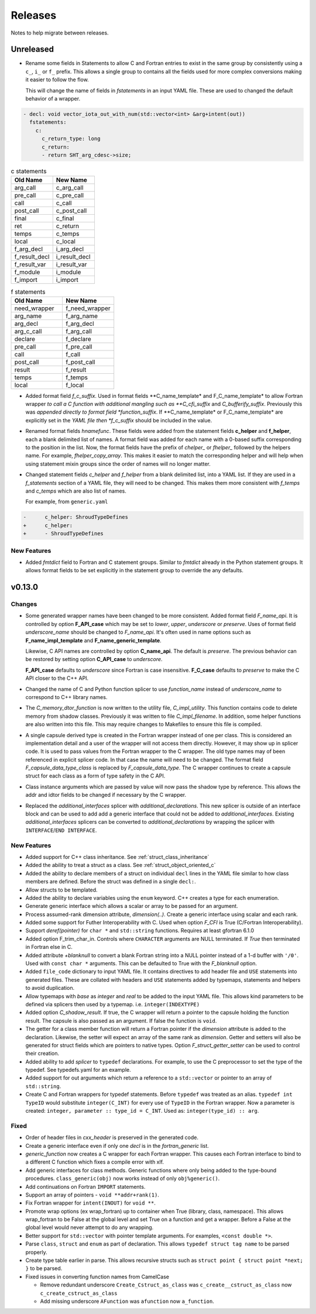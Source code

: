 .. Copyright (c) 2017-2023, Lawrence Livermore National Security, LLC and
   other Shroud Project Developers.
   See the top-level COPYRIGHT file for details.

   SPDX-License-Identifier: (BSD-3-Clause)

Releases
========

Notes to help migrate between releases.

Unreleased
----------

* Rename some fields in Statements to allow C and Fortran entries to exist
  in the same group by consistently using a ``c_``, ``i_`` or ``f_`` prefix.
  This allows a single group to contains all the fields used for more complex
  conversions making it easier to follow the flow.

  This will change the name of fields in *fstatements* in an input YAML file.
  These are used to changed the default behavior of a wrapper.

.. code-block:: yaml

    - decl: void vector_iota_out_with_num(std::vector<int> &arg+intent(out))
      fstatements:
        c:
          c_return_type: long
          c_return:
          - return SHT_arg_cdesc->size;


.. list-table:: c statements
   :widths: 25 25
   :header-rows: 1

   * - Old Name
     - New Name
   * - arg_call
     - c_arg_call
   * - pre_call
     - c_pre_call
   * - call
     - c_call
   * - post_call
     - c_post_call
   * - final
     - c_final
   * - ret
     - c_return
   * - temps
     - c_temps
   * - local
     - c_local
   * - f_arg_decl
     - i_arg_decl
   * - f_result_decl
     - i_result_decl
   * - f_result_var
     - i_result_var
   * - f_module
     - i_module
   * - f_import
     - i_import


.. list-table:: f statements
   :widths: 25 25
   :header-rows: 1

   * - Old Name
     - New Name
   * - need_wrapper
     - f_need_wrapper
   * - arg_name
     - f_arg_name
   * - arg_decl
     - f_arg_decl
   * - arg_c_call
     - f_arg_call
   * - declare
     - f_declare
   * - pre_call
     - f_pre_call
   * - call
     - f_call
   * - post_call
     - f_post_call
   * - result
     - f_result
   * - temps
     - f_temps
   * - local
     - f_local

* Added format field *f_c_suffix*. Used in format fields
  **C_name_template* and F_C_name_template* to allow Fortran wrapper
  *to call a C function with additional mangling such as
  **C_cfi_suffix* and *C_bufferify_suffix*.  Previously this was
  *appended directly to format field *function_suffix*. If
  **C_name_template* or F_C_name_template* are explicitly set in the
  *YAML file then *f_c_suffix* should be included in the value.

.. See names.yaml

* Renamed format fields *hnamefunc*. These fields were added from the
  statement fields **c_helper** and **f_helper**, each a blank
  delimited list of names. A format field was added for each name with
  a 0-based suffix corresponding to the position in the list.
  Now, the format fields have the prefix of *chelper_* or *fhelper_*
  followed by the helpers name. For example, *fhelper_copy_array*.
  This makes it easier to match the corresponding helper and will help
  when using statement mixin groups since the order of names will no
  longer matter.

* Changed statement fields *c_helper* and *f_helper* from a blank
  delimited list, into a YAML list.  If they are used in a
  *f_statements* section of a YAML file, they will need to be changed.
  This makes them more consistent with *f_temps* and *c_temps* which
  are also list of names.

  For example, from ``generic.yaml``

.. code-block:: yaml

    -      c_helper: ShroudTypeDefines
    +      c_helper:
    +      - ShroudTypeDefines

.. And easier to use in a mixin group by appending lists.
       
New Features
^^^^^^^^^^^^

* Added *fmtdict* field to Fortran and C statement groups. Similar to
  *fmtdict* already in the Python statement groups. It allows format
  fields to be set explicitly in the statement group to override the
  any defaults.

v0.13.0
-------

Changes
^^^^^^^

* Some generated wrapper names have been changed to be more consistent.
  Added format field *F_name_api*. It is controlled by option
  **F_API_case** which may be set to *lower*, *upper*, *underscore* or
  *preserve*.  Uses of format field *underscore_name* should be
  changed to *F_name_api*.  It's often used in name options such as
  **F_name_impl_template** and **F_name_generic_template**.

  Likewise, C API names are controlled by option **C_name_api**.  The
  default is *preserve*.  The previous behavior can be restored by
  setting option **C_API_case** to *underscore*.

  **F_API_case** defaults to *underscore* since Fortran is case insensitive.
  **F_C_case** defaults to *preserve* to make the C API closer to the C++ API.

* Changed the name of C and Python function splicer to use *function_name* instead
  of *underscore_name* to correspond to C++ library names.

* The *C_memory_dtor_function* is now written to the utility file,
  *C_impl_utility*.  This function contains code to delete memory from
  shadow classes. Previously it was written to file *C_impl_filename*.
  In addition, some helper functions are also written into this file.
  This may require changes to Makefiles to ensure this file is compiled.

* A single capsule derived type is created in the Fortran wrapper
  instead of one per class.  This is considered an implementation
  detail and a user of the wrapper will not access them directly.
  However, it may show up in splicer code.  It is used to pass values
  from the Fortran wrapper to the C wrapper.  The old type names may
  of been referenced in explicit splicer code.  In that case the name
  will need to be changed.  The format field
  *F_capsule_data_type_class* is replaced by *F_capsule_data_type*.
  The C wrapper continues to create a capsule struct for each class
  as a form of type safety in the C API.

* Class instance arguments which are passed by value will now pass the
  shadow type by reference. This allows the addr and idtor fields to be
  changed if necessary by the C wrapper.

* Replaced the *additional_interfaces* splicer with *additional_declarations*.
  This new splicer is outside of an interface block and can be used to add
  add a generic interface that could not be added to *additional_interfaces*.
  Existing *additional_interfaces* splicers can be converted to
  *additional_declarations* by wrapping the splicer with
  ``INTERFACE``/``END INTERFACE``.
  

New Features
^^^^^^^^^^^^

* Added support for C++ class inheritance.
  See :ref:`struct_class_inheritance`  

* Added the ability to treat a struct as a class.
  See :ref:`struct_object_oriented_c`

* Added the ability to declare members of a struct on
  individual ``decl`` lines in the YAML file similar to how
  class members are defined. Before the struct was defined
  in a single ``decl:``.

* Allow structs to be templated.

* Added the ability to declare variables using the ``enum`` keyword.
  C++ creates a type for each enumeration.

* Generate generic interface which allows a scalar or array to be
  passed for an argument.

* Process assumed-rank dimension attribute, *dimension(..)*.
  Create a generic interface using scalar and each rank.

* Added some support for Futher Interoperability with C.
  Used when option *F_CFI* is True (C/Fortran Interoperability).

* Support *deref(pointer)* for ``char *`` and ``std::string`` functions.
  Requires at least gfortran 6.1.0

* Added option F_trim_char_in. Controls where ``CHARACTER`` arguments
  are NULL terminated. If *True* then terminated in Fortran else in C.

* Added attribute *+blanknull* to convert a blank Fortran string into
  a NULL pointer instead of a 1-d buffer with ``'/0'``.
  Used with ``const char *`` arguments.
  This can be defaulted to True with the *F_blanknull* option.

* Added ``file_code`` dictionary to input YAML file. It contains
  directives to add header file and ``USE`` statements into generated files.
  These are collated with headers and ``USE`` statements added by typemaps,
  statements and helpers to avoid duplication.

* Allow typemaps with *base* as *integer* and *real* to be added to the
  input YAML file. This allows kind parameters to be defined via splicers
  then used by a typemap.  i.e. ``integer(INDEXTYPE)``

* Added option *C_shadow_result*. If true, the C wrapper will return a pointer
  to the capsule holding the function result. The capsule is also passed
  as an argument.  If false the function is ``void``.

* The getter for a class member function will return a Fortran pointer if
  the *dimension* attribute is added to the declaration.
  Likewise, the setter will expect an array of the same rank as *dimension*.
  Getter and setters will also be generated for struct fields which are pointers
  to native types. Option *F_struct_getter_setter* can be used to control their
  creation.

* Added ability to add *splicer* to ``typedef`` declarations.
  For example, to use the C preprocessor to set the type of the typedef.
  See typedefs.yaml for an example.

* Added support for out arguments which return a reference to a ``std::vector``
  or pointer to an array of ``std::string``.

* Create C and Fortran wrappers for typedef statements.
  Before ``typedef`` was treated as an alias.  ``typedef int TypeID`` would
  substitute ``integer(C_INT)`` for every use of ``TypeID`` in the Fortran wrapper.
  Now a parameter is created: ``integer, parameter :: type_id = C_INT``.
  Used as: ``integer(type_id) :: arg``.
  
Fixed
^^^^^

* Order of header files in *cxx_header* is preserved in the generated code.

* Create a generic interface even if only one *decl* is in the *fortran_generic* list.

* *generic_function* now creates a C wrapper for each Fortran wrapper.
  This causes each Fortran interface to bind to a different C function which
  fixes a compile error with xlf.

* Add generic interfaces for class methods.  Generic functions where only being added
  to the type-bound procedures.  ``class_generic(obj)`` now works instead of only
  ``obj%generic()``.

* Add continuations on Fortran ``IMPORT`` statements.

* Support an array of pointers - ``void **addr+rank(1)``.

*  Fix Fortran wrapper for ``intent(INOUT)`` for ``void **``.

* Promote wrap options (ex wrap_fortran) up to container when True
  (library, class, namespace). This allows wrap_fortran to be False at
  the global level and set True on a function and get a wrapper.
  Before a False at the global level would never attempt to do any
  wrapping.

* Better support for ``std::vector`` with pointer template arguments.
  For examples, ``<const double *>``.

* Parse ``class``, ``struct`` and ``enum`` as part of declaration.
  This allows ``typedef struct tag name`` to be parsed properly.
  
* Create type table earlier in parse. This allows recursive structs such as
  ``struct point { struct point *next; }`` to be parsed.
  
* Fixed issues in converting function names from CamelCase

  * Remove redundant underscore
    ``Create_Cstruct_as_class`` was ``c_create__cstruct_as_class`` now ``c_create_cstruct_as_class``
  * Add missing underscore
    ``AFunction`` was ``afunction`` now ``a_function``.
  
